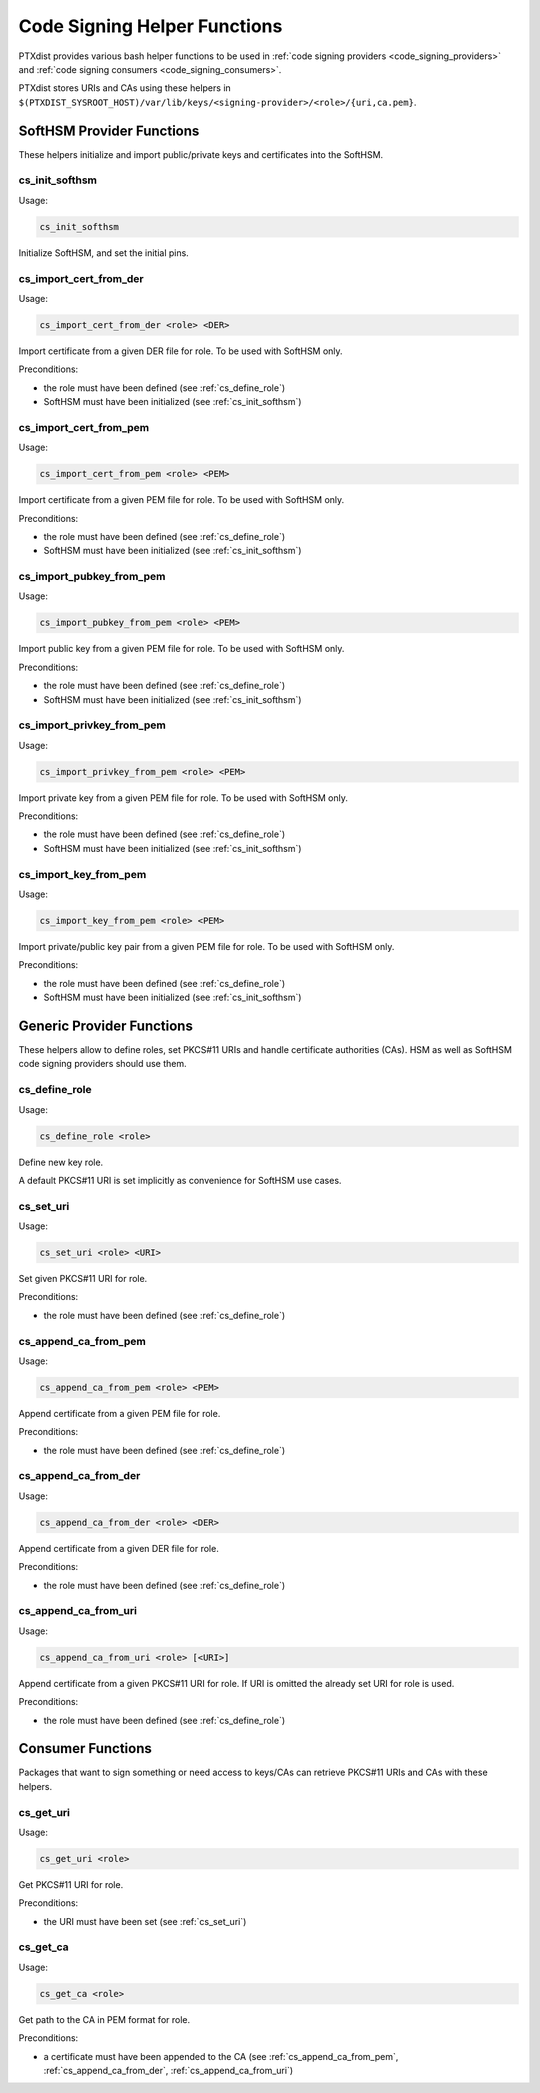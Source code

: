 .. _code_signing_helper_functions:

Code Signing Helper Functions
-----------------------------

PTXdist provides various bash helper functions to be used in :ref:`code signing
providers <code_signing_providers>` and :ref:`code signing consumers
<code_signing_consumers>`.

PTXdist stores URIs and CAs using these helpers in
``$(PTXDIST_SYSROOT_HOST)/var/lib/keys/<signing-provider>/<role>/{uri,ca.pem}``.

SoftHSM Provider Functions
~~~~~~~~~~~~~~~~~~~~~~~~~~

These helpers initialize and import public/private keys and certificates into
the SoftHSM.

.. _cs_init_softhsm:

cs_init_softhsm
^^^^^^^^^^^^^^^

Usage:

.. code-block:: bash

    cs_init_softhsm

Initialize SoftHSM, and set the initial pins.

cs_import_cert_from_der
^^^^^^^^^^^^^^^^^^^^^^^

Usage:

.. code-block:: bash

    cs_import_cert_from_der <role> <DER>

Import certificate from a given DER file for role.
To be used with SoftHSM only.

Preconditions:

- the role must have been defined (see :ref:`cs_define_role`)
- SoftHSM must have been initialized (see :ref:`cs_init_softhsm`)

cs_import_cert_from_pem
^^^^^^^^^^^^^^^^^^^^^^^

Usage:

.. code-block:: bash

    cs_import_cert_from_pem <role> <PEM>

Import certificate from a given PEM file for role.
To be used with SoftHSM only.

Preconditions:

- the role must have been defined (see :ref:`cs_define_role`)
- SoftHSM must have been initialized (see :ref:`cs_init_softhsm`)

cs_import_pubkey_from_pem
^^^^^^^^^^^^^^^^^^^^^^^^^

Usage:

.. code-block:: bash

    cs_import_pubkey_from_pem <role> <PEM>

Import public key from a given PEM file for role.
To be used with SoftHSM only.

Preconditions:

- the role must have been defined (see :ref:`cs_define_role`)
- SoftHSM must have been initialized (see :ref:`cs_init_softhsm`)

cs_import_privkey_from_pem
^^^^^^^^^^^^^^^^^^^^^^^^^^

Usage:

.. code-block:: bash

    cs_import_privkey_from_pem <role> <PEM>

Import private key from a given PEM file for role.
To be used with SoftHSM only.

Preconditions:

- the role must have been defined (see :ref:`cs_define_role`)
- SoftHSM must have been initialized (see :ref:`cs_init_softhsm`)

cs_import_key_from_pem
^^^^^^^^^^^^^^^^^^^^^^

Usage:

.. code-block:: bash

    cs_import_key_from_pem <role> <PEM>

Import private/public key pair from a given PEM file for role.
To be used with SoftHSM only.

Preconditions:

- the role must have been defined (see :ref:`cs_define_role`)
- SoftHSM must have been initialized (see :ref:`cs_init_softhsm`)

Generic Provider Functions
~~~~~~~~~~~~~~~~~~~~~~~~~~

These helpers allow to define roles, set PKCS#11 URIs and handle certificate
authorities (CAs).
HSM as well as SoftHSM code signing providers should use them.

.. _cs_define_role:

cs_define_role
^^^^^^^^^^^^^^

Usage:

.. code-block:: bash

    cs_define_role <role>

Define new key role.

A default PKCS#11 URI is set implicitly as convenience for SoftHSM use cases.

.. _cs_set_uri:

cs_set_uri
^^^^^^^^^^

Usage:

.. code-block:: bash

    cs_set_uri <role> <URI>

Set given PKCS#11 URI for role.

Preconditions:

- the role must have been defined (see :ref:`cs_define_role`)

.. _cs_append_ca_from_pem:

cs_append_ca_from_pem
^^^^^^^^^^^^^^^^^^^^^

Usage:

.. code-block:: bash

    cs_append_ca_from_pem <role> <PEM>

Append certificate from a given PEM file for role.

Preconditions:

- the role must have been defined (see :ref:`cs_define_role`)

.. _cs_append_ca_from_der:

cs_append_ca_from_der
^^^^^^^^^^^^^^^^^^^^^

Usage:

.. code-block:: bash

    cs_append_ca_from_der <role> <DER>

Append certificate from a given DER file for role.

Preconditions:

- the role must have been defined (see :ref:`cs_define_role`)

.. _cs_append_ca_from_uri:

cs_append_ca_from_uri
^^^^^^^^^^^^^^^^^^^^^

Usage:

.. code-block:: bash

    cs_append_ca_from_uri <role> [<URI>]

Append certificate from a given PKCS#11 URI for role.
If URI is omitted the already set URI for role is used.

Preconditions:

- the role must have been defined (see :ref:`cs_define_role`)

Consumer Functions
~~~~~~~~~~~~~~~~~~

Packages that want to sign something or need access to keys/CAs can retrieve
PKCS#11 URIs and CAs with these helpers.

.. _cs_get_uri:

cs_get_uri
^^^^^^^^^^

Usage:

.. code-block:: bash

    cs_get_uri <role>

Get PKCS#11 URI for role.

Preconditions:

- the URI must have been set (see :ref:`cs_set_uri`)

.. _cs_get_ca:

cs_get_ca
^^^^^^^^^

Usage:

.. code-block:: bash

    cs_get_ca <role>

Get path to the CA in PEM format for role.

Preconditions:

- a certificate must have been appended to the CA
  (see :ref:`cs_append_ca_from_pem`, :ref:`cs_append_ca_from_der`,
  :ref:`cs_append_ca_from_uri`)
